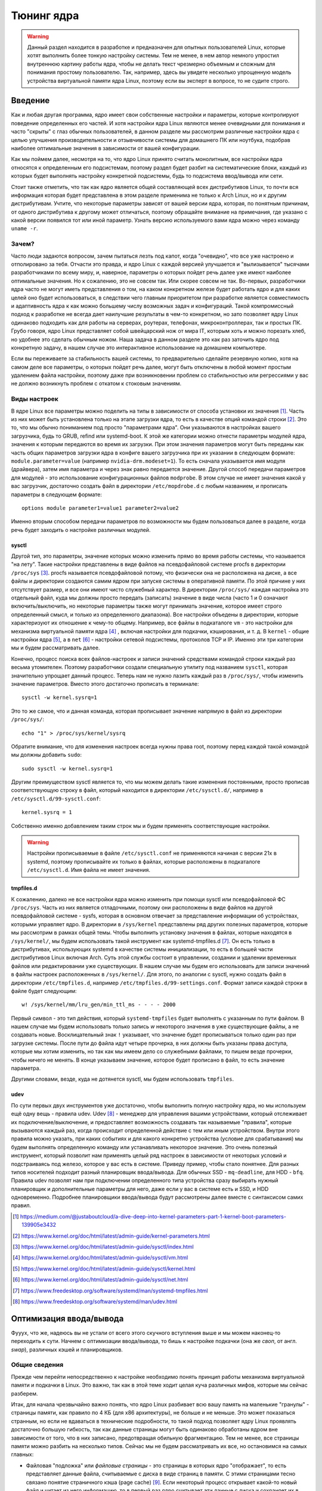 .. ARU (c) 2023 - 2024, Vasiliy Stelmachenok and contributors

   ARU is licensed under a
   Creative Commons Attribution-ShareAlike 4.0 International License.

   You should have received a copy of the license along with this
   work. If not, see <https://creativecommons.org/licenses/by-sa/4.0/>.

.. _kernel-tuning:

************
Тюнинг ядра
************

.. warning:: Данный раздел находится в разработке и предназначен для
   опытных пользователей Linux, которые хотят выполнить более тонкую
   настройку системы. Тем не менее, в нем автор немного упростил
   внутреннюю картину работы ядра, чтобы не делать текст чрезмерно
   объемным и сложным для понимания простому пользователю. Так,
   например, здесь вы увидете несколько упрощенную модель устройства
   виртуальной памяти ядра Linux, поэтому если вы эксперт в вопросе,
   то не судите строго.

=========
Введение
=========

Как и любая другая программа, ядро имеет свои собственные настройки и
параметры, которые контролируют поведение определенных его частей. И
хотя настройки ядра Linux являются менее очевидными для понимания и
часто "скрыты" с глаз обычных пользователей, в данном разделе мы
рассмотрим различные настройки ядра с целью улучшения
производительности и отзывчивости системы для домашнего ПК или
ноутбука, подобрав наиболее оптимальные значения в зависимости от
вашей конфигурации.

Как мы поймем далее, несмотря на то, что ядро Linux принято считать
монолитным, все настройки ядра относятся к определенным его
подсистемам, поэтому раздел будет разбит на систематические блоки,
каждый из которых будет выполнять настройку конкретной подсистемы,
будь то подсистема ввод/вывода или сети.

Стоит также отметить, что так как ядро является общей составляющей
всех дистрибутивов Linux, то почти вся информация которая будет
представлена в этом разделе применима не только к Arch Linux, но и к
другим дистрибутивам. Учтите, что некоторые параметры зависят от вашей
версии ядра, которая, по понятным причинам, от одного дистрибутива к
другому может отличаться, поэтому обращайте внимание на примечания, где
указано с какой версии появился тот или иной параметр. Узнать
версию используемого вами ядра можно через команду ``uname -r``.

-------
Зачем?
-------

Часто люди задаются вопросом, зачем пытаться лезть под капот, когда
"очевидно", что все уже настроено и отполировано за тебя. Отчасти это
правда, и ядро Linux с каждой версией улучшается и "вылизывается"
тысячами разработчиками по всему миру, и, наверное, параметры о
которых пойдет речь далее уже имеют наиболее оптимальные значения. Но
к сожалению, это не совсем так. Или скорее совсем не так. Во-первых,
разработчики ядра часто не могут иметь представления о том, на каком
конкретном железе будет работать ядро и для каких целей оно будет
использоваться, в следствии чего главным приоритетом при разработке
является совместимость и адаптивность ядра к как можно большему числу
возможных задач и конфигураций. Такой компромиссный подход к
разработке не всегда дает наилучшие результаты в чем-то конкретном, но
зато позволяет ядру Linux одинаково подходить как для работы на
серверах, роутерах, телефонах, микроконтроллерах, так и простых ПК.
Грубо говоря, ядро Linux представляет собой швейцарский нож от мира
IT, которым хоть и можно порезать хлеб, но удобнее это сделать обычным
ножом. Наша задача в данном разделе это как раз заточить ядро под
конкретную задачу, в нашем случае это интерактивное использование на
домашнем компьютере.

Если вы переживаете за стабильность вашей системы, то предварительно
сделайте резервную копию, хотя на самом деле все параметры, о которых
пойдет речь далее, могут быть отключены в любой момент простым
удалением файла настройки, поэтому даже при возникновении проблем со
стабильностью или регрессиями у вас не должно возникнуть проблем с
откатом к стоковым значениям.

--------------
Виды настроек
--------------

В ядре Linux все параметры можно поделить на типы в зависимости от
способа установки их значения [#]_. Часть из них может быть
установлена только на этапе загрузки ядра, то есть в качестве опций
командой строки [#]_. Это то, что мы обычно пониманием под просто
"параметрами ядра". Они указываются в настройках вашего загрузчика,
будь то GRUB, refind или systemd-boot. К этой же категории можно
отнести параметры модулей ядра, значения к которым передаются во время
их загрузки. При этом значения параметров могут быть переданы как
часть общих параметров загрузки ядра в конфиге вашего загрузчика при
их указании в следующем формате: ``module.parameter=value`` (например
``nvidia-drm.modeset=1``). То есть сначала указывается имя модуля
(драйвера), затем имя параметра и через знак равно передается
значение. Другой способ передачи параметров для модулей - это
использование конфигурационных файлов ``modprobe``. В этом случае не
имеет значения какой у вас загрузчик, достаточно создать файл в
директории ``/etc/mopdrobe.d`` с любым названием, и прописать
параметры в следующем формате::

  options module parameter1=value1 parameter2=value2

Именно вторым способом передачи параметров по возможности мы будем
пользоваться далее в разделе, когда речь будет заходить о настройке
различных модулей.

~~~~~~~~~
sysctl
~~~~~~~~~

Другой тип, это параметры, значение которых можно изменить прямо во
время работы системы, что называется "на лету". Такие настройки
представлены в виде файлов на псевдофайловой системе procfs в
директории ``/proc/sys`` [#]_. procfs называется псевдофайловой
потому, что физически она не расположена на диске, а все файлы и
директории создаются самим ядром при запуске системы в оперативной
памяти. По этой причине у них отсутствует размер, и все они имеют
чисто служебный характер. В директории ``/proc/sys/`` каждая настройка
это отдельный файл, куда мы должны просто передать (записать) значение
в виде числа (часто 1 и 0 означают включить/выключить, но некоторые
параметры также могут принимать значение, которое имеет строго определенный
смысл, и только из определенного диапазона). Все настройки объедены в
директории, которые характеризуют их отношение к чему-то общему.
Например, все файлы в подкаталоге ``vm`` - это настройки для механизма
виртуальной памяти ядра [#]_ , включая настройки для подкачки,
кэширования, и т. д. В ``kernel`` - общие настройки ядра [#]_, а в
``net`` [#]_ - настройки сетевой подсистемы, протоколов TCP и IP.
Именно эти три категории мы и будем рассматривать далее.

Конечно, процесс поиска всех файлов-настроек и записи значений
средствами командой строки каждый раз весьма утомителен. Поэтому
разработчики создали специальную утилиту под названием ``sysctl``,
которая значительно упрощает данный процесс. Теперь нам не нужно
лазить каждый раз в ``/proc/sys/``, чтобы изменить значение
параметров. Вместо этого достаточно прописать в терминале::

  sysctl -w kernel.sysrq=1

Это то же самое, что и данная команда, которая прописывает значение
напрямую в файл из директории ``/proc/sys/``::

  echo "1" > /proc/sys/kernel/sysrq

Обратите внимание, что для изменения настроек всегда нужны права root,
поэтому перед каждой такой командой мы должны добавить ``sudo``::

  sudo sysctl -w kernel.sysrq=1

Другим преимуществом sysctl является то, что мы можем делать такие
изменения постоянными, просто прописав соответствующую строку в файл,
который находится в директории ``/etc/sysctl.d/``, например в
``/etc/sysctl.d/99-sysctl.conf``::

  kernel.sysrq = 1

Собственно именно добавлением таким строк мы и будем применять
соответствующие настройки.

.. warning:: Настройки прописываемые в файле ``/etc/sysctl.conf`` не
   применяются начиная с версии 21x в systemd, поэтому
   прописывайте их только в файлах, которые расположены в подкаталоге
   ``/etc/sysctl.d``. Имя файла не имеет значения.

~~~~~~~~~~~
tmpfiles.d
~~~~~~~~~~~

К сожалению, далеко не все настройки ядра можно изменить при помощи
sysctl или псевдофайловой ФС ``/proc/sys``. Часть из них является
отладочными, поэтому они расположены в виде файлов на другой
псевдофайловой системе - sysfs, которая в основном отвечает за
представление информации об устройствах, которыми управляет ядро. В
директории в ``/sys/kernel`` представлены ряд других полезных
параметров, которые мы рассмотрим в рамках общей темы. Чтобы выполнить
установку значения в файлах, которые находятся в ``/sys/kernel/``, мы
будем использовать такой инструмент как systemd-tmpfiles.d [#]_. Он
есть только в дистрибутивах, использующих systemd в качестве системы
инициализации, то есть в большей части дистрибутивов Linux включая
Arch. Суть этой службы состоит в управлении, создании и удалении
временных файлов или редактировании уже существующих. В нашем случае
мы будем его использовать для записи значений в файлы настроек
расположенных в ``/sys/kernel/``. Для этого, по аналогии с sysctl,
нужно создать файл в директории ``/etc/tmpfiles.d``, например
``/etc/tmpfiles.d/99-settings.conf``. Формат записи каждой строки в
файле будет следующим::

  w! /sys/kernel/mm/lru_gen/min_ttl_ms - - - - 2000

Первый символ - это тип действия, который ``systemd-tmpfiles`` будет
выполнять с указанным по пути файлом. В нашем случае мы будем
использовать только запись *w* некоторого значения в уже существующие
файлы, а не создавать новые. Восклицательный знак ``!`` указывает, что
значение будет прописываться только один раз при загрузке системы.
После пути до файла идут четыре прочерка, в них должны быть указаны
права доступа, которые мы хотим изменить, но так как мы имеем
дело со служебными файлами, то пишем везде прочерки, чтобы ничего не
менять. В конце указываем значение, которое будет прописано в файл, то
есть значение параметра.

Другими словами, везде, куда не дотянется sysctl, мы будем
использовать ``tmpfiles``.

~~~~~~
udev
~~~~~~

По сути первых двух инструментов уже достаточно, чтобы выполнить
полную настройку ядра, но мы используем ещё одну вещь - правила udev.
Udev [#]_ - менеджер для управления вашими устройствами, который
отслеживает их подключение/выключение, и предоставляет возможность
создавать так называемые "правила", которые вызываются каждый раз,
когда происходит определенной действие с тем или иным устройством.
Внутри этого правила можно указать, при каких событиях и для какого
конкретно устройства (условие для срабатывания) мы будем выполнять
определенную команду или устанавливать некоторое значение. Это очень
полезный инструмент, который позволит нам применять целый ряд настроек
в зависимости от некоторых условий и подстраиваясь под железо, которое
у вас есть в системе. Приведу пример, чтобы стало понятнее. Для разных
типов носителей подходит разный планировщик ввода/вывода. Для обычных
SSD - ``mq-deadline``, для HDD - ``bfq``. Правила udev позволят нам
при подключении определенного типа устройства сразу выбирать нужный
планировщик и дополнительные параметры для него, даже если у вас в
системе есть и SSD, и HDD одновременно. Подробнее планировщики
ввода/вывода будут рассмотрены далее вместе с синтаксисом самих
правил.

.. [#] https://medium.com/@justaboutcloud/a-dive-deep-into-kernel-parameters-part-1-kernel-boot-parameters-139905e3432
.. [#] https://www.kernel.org/doc/html/latest/admin-guide/kernel-parameters.html
.. [#] https://www.kernel.org/doc/html/latest/admin-guide/sysctl/index.html
.. [#] https://www.kernel.org/doc/html/latest/admin-guide/sysctl/vm.html
.. [#] https://www.kernel.org/doc/html/latest/admin-guide/sysctl/kernel.html
.. [#] https://www.kernel.org/doc/html/latest/admin-guide/sysctl/net.html
.. [#] https://www.freedesktop.org/software/systemd/man/systemd-tmpfiles.html
.. [#] https://www.freedesktop.org/software/systemd/man/udev.html

.. _io_optimization:

=========================
Оптимизация ввода/вывода
=========================

Фууух, что же, надеюсь вы не устали от всего этого скучного вступления
выше и мы можем наконец-то переходить к сути. Начнем с оптимизации
ввода/вывода, то бишь к настройке подкачки (она же *своп*, от англ.
*swap*), различных кэшей и планировщиков.

.. _virtual_memory:

---------------
Общие сведения
---------------

Прежде чем перейти непосредственно к настройке необходимо понять
принцип работы механизма виртуальной памяти и подкачки в Linux. Это
важно, так как в этой теме ходит целая куча различных мифов, которые
мы сейчас разберем.

Итак, для начала чрезвычайно важно понять, что ядро Linux разбивает
всю вашу память на маленькие "гранулы" - страницы памяти, как правило
по 4 КБ (для x86 архитектуры), не больше и не меньше. Это может
показаться странным, но если не вдаваться в технические подробности,
то такой подход позволяет ядру Linux проявлять достаточно большую
гибкость, так как данные страницы могут быть одинаково обработаны
ядром вне зависимости от того, что в них записано, предотвращая
обильную фрагментацию. Тем не менее, все страницы памяти можно разбить
на несколько типов. Сейчас мы не будем рассматривать их все, но
остановимся на самых главных:

- Файловая "подложка" или *файловые страницы* - это страницы в которых
  ядро "отображает", то есть представляет данные файла, считываемые с
  диска в виде страниц в памяти. С этими страницами тесно связано
  понятие страничного кэша (page cache) [#]_. Если некоторый процесс
  открывает какой-то новый файл и читает из него информацию, то в
  первый раз ядро считывает эти данные с диска и сохраняет их в
  страничном кэше, а все последующие операции ввода и вывода к этим же
  данным будут осуществляться уже при использовании кэша, что
  значительно ускоряет все базовые операции чтения и записи,
  предотвращая повторные обращения к диску. При этом память для таких
  страниц выделяется по требованию, поэтому если процесс открыл файл,
  но ничего из него не читает, то никакой реальной памяти для таких
  страниц выделено не будет. Собственно, то, что вы видите в графе
  "Кэш" в любой программе аналоге системного монитора в Linux - и есть
  страничный кэш. Обратите внимание, что исполняемые файлы (программы)
  тоже загружаются в память как файловые страницы.

.. image:: https://biriukov.dev/docs/page-cache/images/page-cache.png
   :align: right

(Licensed under the CC BY-NC 4.0. © Vladislav Biriukov, All rights reserved)

- Очевидно, что далеко не все данные, которыми оперирует программа,
  могут быть представлены в виде реальных файлов на диске, поэтому
  были созданы *анонимные страницы*, которые, как следует из названия,
  не ассоциированы с файлами [#]_. Программы запрашивают их у ядра во время
  своей работы для динамических данных. Если вы разработчик, то вы
  наверняка сталкивались с такими понятиями как "Куча" (Heap) и "Стэк"
  (Stack). Так вот, ядро хранит данные из кучи и стэка именно в
  анонимных страницах памяти.

- Грязные страницы (dirty pages) - по сути это подвид файловых
  страниц, ключевое отличие которых состоит в том, что программы в них
  пишут какие-то изменения, а так как ядро кэширует все данные
  считываемые из файлов во избежание излишней нагрузки на диск, то
  изменения, которые программа делает с файлом, на самом деле
  происходят сначала в кэше, и только потом синхронизируются с
  реальным файлом на диске. Более подробно об этом виде страниц и
  процессе их синхронизации с диском мы поговорим в следующем разделе.

Вернемся к подкачке. Один из самых больших мифов, связанных с
подкачкой, состоит в том, что пользователи рассматривают её как некую
"дополнительную память", которую свободно можно использовать в случае
нехватки реальной, то есть физической памяти. Это конечно же не так,
хотя бы потому, что процессор имеет доступ к оперированию только
данными, которые находятся внутри ОЗУ. В случае нехватки памяти у ядра
есть по сути всего один вариант - это освобождать уже имеющуюся память
от тех страниц, которые не используются в данный момент, выгружая их в
область на диске которую мы и называем подкачкой. Да, память не
берется из воздуха, и подкачка - это просто "чердак", куда ядро
скидывает все неиспользуемые вещи, чтобы освободить место для новых
или более часто используемых страниц. При этом для процессов не
меняется ровным счетом ничего, ибо они как и раньше могут обратиться к
данным в памяти, которые были расположены на странице, которая была
вытеснена ядром в подкачку, но когда процесс это сделает, ядро найдет
эту страницу, считает её из подкачки и обратно загрузит в оперативную
память. Это ещё одно преимущество механизма виртуальной памяти,
повсеместно используемого ядром Linux.

Вопрос лишь в том, какие именно страницы нужно "вытеснить" из памяти.
На самом деле, это достаточно сложный вопрос. Прежде всего, конечно же
это будут именно анонимные страницы, так как файловые страницы и так
по сути ассоциированы с данными на диске, следовательно в случае чего
их точно так же можно повторно считать, и выгружать их в подкачку
просто не имеет никакого смысла, что и происходит на практике. Но что
если анонимных страниц много, а часть из них реально используется
программами в данный момент? Какие из них тогда должны первым делом
попасть в подкачку? На данный и многие другие вопросы отвечает
специальный алгоритм в ядре Linux, называемый :abbr:`LRU (Least
recently used)` (а поныне и MGLRU). Если очень упрощенно, то данный
алгоритм ведет учет использования каждой страницы, то есть количество
обращений к ней, и на основе данной статистики предполагает, какие из
них реже всего используются процессами, и следовательно какие из них
можно без проблем выгрузить в подкачку.

Рядовые пользователи часто не до конца понимают, какие именно данные
расположены у них в подкачке. Теперь мы можем дать чёткий ответ: в
подкачке хранятся только неиспользуемые анонимные страницы памяти.

.. [#] https://docs.kernel.org/admin-guide/mm/concepts.html#anonymous-memory
.. [#] https://biriukov.dev/docs/page-cache/2-essential-page-cache-theory/

.. _setup_swappiness:

-------------------
Настройка подкачки
-------------------

Мы разобрались с основополагающими понятиями, и наконец-то можем
переходить к настройке. Для настройки поведения подкачки используется
параметр sysctl ``vm.swappiness`` (значение по умолчанию 60) [4]_. Вокруг
него так же ходит целый ряд заблуждений, что приводит к неправильным
умозаключениям. Итак, во-первых, ``vm.swappiness`` напрямую никак не
влияет на то, когда у вас начнет использоваться подкачка, то есть его
значение - это вовсе не процент занятой памяти, при достижении которого
начинает использоваться подкачка. Ядро всегда начинает использовать
подкачку только в ситуациях нехватки памяти (это, как правило, когда
занято 85-90% ОЗУ). 

Во-вторых, параметр ``vm.swappiness`` влияет только на предпочтение
ядра к вытеснению определенного типа страниц в случае этой самой
нехватки. Он принимает значения от ``0`` до ``200`` (начиная с версии
ядра 5.8 и выше, до этого максимальным значением было 100). Для более
наглядного понимания, параметр ``vm.swappiness`` можно представить в
виде весов, где более низкие (ниже 100) значения приводят к склонности
ядра сначала вытеснять все страницы из файлового кэша, а более высокие
(больше 100) - освобождение анонимных страниц из памяти в подкачку [#]_.
Значение ``100`` - это своего рода баланс, при котором ядро будет в
одинаковой степени стараться вытеснять как файловые, так и анонимные
страницы.

Другим крайне распространенным заблуждением является то, что более
низкие значения ``vm.swappiness`` уменьшают использование подкачки -
следовательно уменьшается нагрузка на диск, и что это якобы
увеличивает отзывчивость системы. На деле это лишь на половину правда,
так как, да, ядро при низких значениях старается откладывать
использование подкачки, хотя это и не значит, что она вообще не будет
использоваться, но важно понять, что это происходит за счёт более
агрессивного вытеснения файловых страниц из страничного кэша - что
точно так же приводит к нагрузке на ввод/вывод. Почему? Потому что
каждый раз, когда ядро вытесняет страницу из страничного кэша, это
приводит к тому, что все ранее хранящиеся в ней данные снова придется
считывать с диска по новой.

Во-вторых, нагрузка на ввод/вывод, которую создаёт подкачка
оказывается слишком переоценена. Для современных SSD накопителей
переварить такую нагрузку без замедления работы системы не составит
труда. Тем не менее, если страница была вытеснена в подкачку, то любая
операция обращения к ней будет в разы медленнее, чем если бы она
находилась в ОЗУ, даже если ваш носитель это NVMe накопитель, то
операция записи страницы в файл/раздел подкачки и последующая операция
чтения из него будет в любом случае затратна. Но даже если у вас HDD,
то вам на помощь спешит Zswap - ещё один встроенный механизм ядра
Linux, позволяющий значительно снизить нагрузку на диск и ускорить
процесс вытеснения. Он представляет собой буфер в памяти, в который
попадают анонимные страницы, которые на самом деле должны были попасть
в подкачку на диске, и сжимаются внутри него, экономя тем
самым драгоценную память насколько это возможно. Если пул страниц
Zswap заполнится (по умолчанию он равен 20%), то ядро выполнит
выгрузку страниц из Zswap в подкачку [#]_.

На сегодняшний день механизм Zswap используется во многих
дистрибутивах Linux *по умолчанию*, в том числе в Arch, просто вы об
этом могли не знать, и потому могли думать, что ядро "насилует" ваш
диск при малейшем использовании подкачки. Никакой дополнительной
настройки для его работы как правило не требуется.

Учитывая всё вышеперечисленное, автор рекомендует устанавливать
значение ``vm.swappiness`` в ``100``. Это позволит ядру равномерно
вытеснять в подкачку оба типа страниц. В современных реалиях
выкручивание параметра в низкие значения не приводит к желаемому
эффекту. Конечно, всё индивидуально, и имеет смысл поиграться на своем
железе, чтобы понять что лучше подходит лично вам имея прописанный
багаж знаний по теме. Зафиксировать это значение можно через конфиг
sysctl:

.. code-block:: shell
   :caption: ``sudo nano /etc/sysctl.d/90-sysctl.conf``

   vm.swappiness = 100

.. warning:: Автор настоятельно не рекомендует устанавливать значение
   параметра в 0 или отключать подкачку вовсе. Подробнее о том, почему
   это вредно читайте в данной статье -
   https://habr.com/ru/company/flant/blog/348324/. Если вы хотите
   минимизировать использование подкачки чтобы минимизировать нагрузку
   на ввод/вывод, то используйте ZRAM, о котором пойдет речь далее.

.. [#] https://www.howtogeek.com/449691/what-is-swapiness-on-linux-and-how-to-change-it/
.. [#] https://docs.kernel.org/admin-guide/mm/zswap.html

.. _zram:

~~~~~~~
ZRAM
~~~~~~~

Но что делать, если у вас и правда очень медленный носитель или вы
хотите минимизировать нагрузку на ввод/вывод и износ диска? В этом
случае лучшим решением является использование ZRAM - вида подкачки,
при котором все неиспользуемые анонимные страницы не выгружаются на
диск, а сжимаются прямо внутри памяти при помощи алгоритмов сжатия без
потерь [#]_. Точно так же как вы сжимаете простые файлы через
архиватор, то же самое делает ядро со страницами памяти. Понятно, что
уже сжатые страницы использовать нельзя, поэтому если они снова
понадобятся процессу, то ядру придется их расжать перед
использованием. Конечно, стоит учитывать, что сжатие и расжатие
страниц происходит ресурсами процессора, и это имеет определенные
накладные расходы, но они довольно несущественны для современных
многоядерных процессоров, чтобы ими можно было пренебречь. Тем не
менее, всегда можно выбрать более "легковесный" алгоритм сжатия.

.. note:: Некоторые пользователи задаются вопросом: В чем разница
   между zswap и ZRAM? На самом деле хотя они и занимаются по сути
   одной и той же работой, разница здесь в том, что Zswap является
   сжатым *буфером* в памяти, то есть промежуточным звеном между памятью
   и подкачкой, которое призвано помочь минимизировать нагрузку на
   ввод/вывод, а не заменить обычную подкачку на диске целиком как это
   делает ZRAM. Вытеснная страница при включенном Zswap имеет
   следующий цикл жизни: RAM -> Zswap -> Подкачка. Если процесс
   обратиться к странице, которая была вытеснена в Zswap, но которая
   так и не попала в подкачку на диске, то тогда ядро просто распакует
   её внутри памяти готовой для использования. В случае если она всё
   таки была вытеснена на диск, ядро считает её с диска и загрузит в
   память, как это обычно и происходит без zswap.

Об установке ZRAM было уже коротко рассказано в разделе
:ref:`generic-system-acceleration`. Однако не во всех дистрибутивах
Linux есть служба ``zram-generator``, поэтому покажем универсальный способ
его настройки, основанный на обычных правилах udev.

Прежде чем мы перейдем к настройке ZRAM надо уточнить, что
одновременное использование ZRAM и zswap имеет неопределенный эффект.
С одной стороны, это вполне возможно, и в этом случае Zswap становится
промежуточным буфером уже для ZRAM, но это не имеет особого смысла,
так как они оба занимаются одним и тем же - сжатием данных внутри ОЗУ.
ZRAM также ведет свою статистику о том, какие страницы и в каком
количестве были сжаты, и которая может быть искажена, в силу того что
помимо него в системе может работать Zswap, поэтому настоятельно
рекомендуется его отключить перед использованием ZRAM. Для этого
достаточно указать параметр ядра ``zswap.enabled=0`` в конфиге вашего
загрузчика, либо деактивировать прямо во время работы системы::

  echo 0 > /sys/module/zswap/parameters/enabled

Если у вас затруднения с настройкой вашего загрузчика (а такое вполне
может быть на атомарных системах), то вы можете настроить его
перманентное отключение через создание файла в директории
``/etc/tmpfiles.d`` со следующим содержимым:

.. code-block:: shell
   :caption: ``sudo nano /etc/tmpfiles.d/90-disable-zswap.conf``

   w! /sys/module/zswap/parameters/enabled - - - - 0

.. note:: Важно отметить, что для использования ZRAM вам вовсе не
   обязательно отключать обычную подкачку, если она у вас до этого
   была настроена. В этом случае ядро по умолчанию будет использовать
   в качестве основной подкачки тот раздел или файл, примонтированный
   в служебную точку монтирования ``[swap]``, который имеет приоритет
   выше, чем другой. Поэтому если вы установите для ZRAM приоритет
   ``100``, как мы это сделаем ниже в файле ``/etc/fstab``, то обычная
   подкачка на диске станет использоваться ядром только как запасная в
   случае если ZRAM переполнится, либо при использовании функции
   гибернации, которая может работать только с подкачкой на диске.

Перейдем к настройке ZRAM. Обратите внимание, что среди "мейнстримных"
дистрибутивов Linux (как например Fedora) ZRAM начинают поставлять по
умолчанию вместо обычной подкачки на диске. Поэтому сначала проверьте,
не задействован ли уже ZRAM в вашей системе. Сделать это можно очень
просто через команду ``zramctl``, либо проверив по наличию файла
``/dev/zram0``, который представляет собой блочное устройство куда
будут попадать все вытесняемые ядром страницы (этакий виртуальный
раздел подкачки).

Если же нет, то продолжаем. Для начала нам нужно форсировать загрузку
модуля ZRAM, для этого нужно создать файл в директории
``/etc/modules-load.d/30-zram.conf`` и прописать в него всего одну
строчку:

.. code-block:: shell
   :caption: ``sudo nano /etc/modules-load.d/zram.conf``

   zram

Теперь используя правила udev, мы будем создавать наше блочное
устройство ``/dev/zram0`` и делать из него раздел подкачки. Для этого
создадим файл в директории ``/etc/udev/rules.d/30-zram.rules``:

.. code-block:: shell
   :caption: ``sudo nano /etc/udev/rules.d/30-zram.rules``

   ACTION=="add", KERNEL=="zram0", ATTR{comp_algorithm}="zstd", \
       ATTR{disksize}="8G", \
       RUN="/usr/bin/mkswap -U clear /dev/%k", TAG+="systemd"

Теперь подробно о том, что из себя представляет само udev правило. В
начале мы указываем при каком действии мы хотим, чтобы оно
срабатывало. В нашем случае это ``ACTION=="add"``, то есть появление
нового блочного устройства под названием ``KERNEL=="zram0"``. Это
блочное устройство создается ядром автоматически при загрузке модуля
ZRAM, форсированную загрузку которого мы уже прописали выше. Здесь
можно заметить, что все проверки в правилах udev осуществляются через
``==``.

А дальше мы говорим, что в этом случае нужно делать. Во-первых, мы
меняем значение атрибута (в udev правилах все они пишутся как
``ATTR{name}``, где *name* - имя атрибута) ``comp_algorithm`` нашего
блочного устройства, который указывает на используемый алгоритм
сжатия. Для ZRAM в ядре предложены три алгоритма сжатия: ``lzo``,
``lz4``, ``zstd``. В подавляющем большинстве случаев вы должны
использовать только ``zstd``, так как это наиболее оптимальный
алгоритм по соотношению скорости/эффективности сжатия. LZ4 может быть
быстрее при расжатии, но в остальном он не имеет больших преимуществ.
LZO следует использовать только на очень слабых процессорах, которые
просто не тянут сжатие большого объема страниц через Zstd.

Следующим атрибутом мы меняем ``disksize`` - это размер блочного
устройства. Теперь очень важно: размер блочного устройства - это тот
объем **несжатых страниц**, который может попасть внутрь ZRAM, и он
может быть равен объему ОЗУ или даже быть в два раза больше него. Как
это возможно? Представим, что у вас 4 Гб ОЗУ. Вы устанавливаете объем
ZRAM тоже в 4 Гб. Вы полностью забиваете всю свою память, открывая 300
вкладок в Chromium, и любой системный монитор или аналог ``htop``
покажет вам, что подкачка тоже полностью забита, но проблема в том,
что это тот размер страниц, которые попали в ZRAM до сжатия. То есть на
деле у вас в ОЗУ вытесненные страницы занимают в разы меньший объем
*из-за сжатия*. Увидеть это можно через команду ``zramctl``, вывод
которой может быть следующим::

    NAME       ALGORITHM DISKSIZE DATA COMPR  TOTAL STREAMS MOUNTPOINT
    /dev/zram0 zstd           15G   1G  232M 243.3M      16 [SWAP]

Здесь колонка ``DATA`` показывает какой объем страниц попал в
``/dev/zram0``. Если вы опять откроете ``htop`` или другой аналог
системного монитора, то вы увидите точно такой же объем того сколько у
вас "занято" подкачки, но вот колонка ``COMPR`` показывает уже
реальный размер вытесненных внутрь ZRAM страниц *после сжатия*,
который очевидно будет меньше в 2-3 раза. Именно поэтому я рекомендую
вам установить объем блочного устройства ZRAM, который в два раза
больше, чем объем всей вашей памяти (Значение ``8Gb`` - **это лишь
пример**, замените его на то, сколько у объем вашей памяти и умножьте
это на два**). Конечно, здесь нужно оговориться, что не все страницы
бывают так уж хорошо сжимаемыми, но в большинстве случаев они будут
помещаться без каких-либо проблем.

Надеюсь это добавило понимание того, почему не всегда нужно верить
цифрам, которые вам говорит, например, команда ``free``. Завершает наше
udev правило действие, которое мы хотим сделать с нашим блочным
устройством - запустить команду ``mkswap``, чтобы сделать из нашего
``/dev/zram0`` раздел подкачки.

Всё, что нам осталось теперь - это добавить запись в ``/etc/fstab``,
что ``/dev/zram0`` это вообще-то наша подкачка и установить ей
приоритет ``100``.

.. code-block:: shell
   :caption: ``sudo nano /etc/fstab``

    /dev/zram0 none swap defaults,pri=100 0 0

На этом все, теперь можно перезагружаться и проверять работу через
``zramctl``. Если такой способ для вас показался слишком сложным, то
обратитесь к использованию ``zram-generator`` как уже было показано
ранее.

Значение же ``vm.swappiness`` при использовании ZRAM рекомендуется
установить в ``150``, так как более низкие значения приведут к
излишнему вытеснению из файлового кэша, а анонимные страницы, которые
потенциально могут быть легко сжаты, будут вытесняться в последний
момент, что нежелательно. А вот при значении ``150``, файловый кэш
будет дольше оставаться нетронутым, благодаря чему обращения к ранее
открытым файлам останутся быстрыми, но при этом анонимные страницы
просто сожмутся внутри памяти. Такой подход минимизирует нагрузку на
ввод/вывод.

.. [#] https://docs.kernel.org/admin-guide/blockdev/zram.html

~~~~~~~~~~~~~~~~~~~~~~~~~~~~~~~~
Отключение упреждающего чтения
~~~~~~~~~~~~~~~~~~~~~~~~~~~~~~~~

Из-за того, что процесс чтения вытесненной в подкачку страницы с диска
и её записи обратно в оперативную память является довольно
дорогостоящей операцией, ядро использует некоторые трюки, для того
чтобы делать их как можно реже. Один из таких трюков это "упреждающее
чтение" (*readahead*), когда при обращении процесса к вытесненной
странице, ядро считывает не только запрошенную страницу, но и ещё
некоторое количество страниц последовательно следующих за ней внутри
подкачки.

Смысл здесь в том, что страница на практике это очень маленький
фрагмент данных, которыми оперирует процесс, поэтому с большой долей
вероятности обратившись к одной 4 Кб странице, процесс сделает ещё два
и более запросов к тем страницам, которые тоже могли быть вытеснены в
подкачку и быть записанными в него после той, которую процесс
запрашивает в данный момент, и чтобы их потом тоже не искать и не
читать ядро делает это сразу вместе с той вытесненной страницей,
которую запросил процесс сейчас, так скажем, двух зайцев одним
выстрелом.

Количество таких последовательно считываемых страниц за раз
контролируется значением параметра ``vm.page-cluster``. Это значение
является степенью двойки, возведя в которую и можно получить
количество страниц. Например, если установлено значение ``1``, то
количество страниц, которые ядро считает заранее, будет равно 2^1, то
есть просто два. Если значение параметра равно ``2``, то количество
страниц уже будет равно в 2^2, то есть ``4`` и так далее. При значении
``0`` количество страниц будет 2^0, то есть 1 - это значение отключает
упреждающее чтение страниц из подкачки.

На первый взгляд всё звучит здорово, и надо бы выкрутить значение
побольше, чтобы ядро читало больше страниц за раз, но есть одна
маленькая проблема, из-за которой я настоятельно рекомендую отключать
этот параметр. Дело в том, что ядро считывает из подкачки страницы,
которые были записаны по порядку за той страницей, которая в данный
момент запрошена для загрузки обратно в память. Мы подразумевали, что
это будут страницы того же процесса, который запросил данную страницу,
но на деле это может вообще не так. Ядро записывает страницы из памяти
в подкачку в том порядке, в котором они были вытеснены, и они вообще
не обязательно могут относится к одному и тому же процессу, а даже
если к одному, то могут быть совсем не теми, которые процесс запросит
в будущем. Короче говоря, с упреждающим чтением мы играем в своего
рода рулетку, повезет или нет. Но в подавляющем большинстве случаев
ядро просто вернет в память обратно ещё 8 страниц (согласно значению
по умолчанию), которые могут никогда не пригодиться в будущем, а если
они не пригодятся, то их придется опять вытеснять в подкачку.

Таким образом, упреждающее чтение не только не решает заявленную
проблему, но и наоборот её усугубляет. Для ZRAM это, конечно, может и
не так критично, так как это вызовет лишь дополнительные циклы
сжатия/расжатия страниц, но это в любом случае холостая работа. По
этой причине разработчики ChromeOS и Android отключают данный параметр
в своих системах по умолчанию [#]_ [#]_, что советую сделать и вам. Для этого
как обычно достаточно просто прописать значение в конфиге sysctl:

.. code-block:: shell
   :caption: ``sudo nano /etc/sysctl.d/99-sysctl.conf``

    vm.page-cluster = 0

.. [#] https://issues.chromium.org/issues/41028506
.. [#] https://chromium.googlesource.com/chromiumos/overlays/chromiumos-overlay/+/HEAD/chromeos-base/chromeos-base/files/00-sysctl.conf#116

.. _mglru:

---------------
Алгоритм MGLRU
---------------

Мы уже говорили, что LRU - это алгоритм используемый ядром Linux для
ведения учёта количества обращений ко всем страницам внутри памяти,
позволяющий составлять выборку тех страниц, которые реже всего
используются процессами и соответственно могут быть спокойно вытеснены
в подкачку. Но начиная с версии 6.1 в ядре появилась альтернативная
реализация этого алгоритма, называемая *MGLRU* (Multi-Generational
LRU) [#]_. Принципиальное отличие MGLRU от простого LRU алгоритма
состоит в том, что выборка страниц, которые должны быть вытеснены,
формируется не на основе только лишь одного признака (количества
обращений к странице), а на основе целых двух признаков - количества
обращений и времени последнего обращения. По этой причине новый
алгоритм объединяет все страницы в так называемые "поколения" на
основе времени обращения к ним, собственно именно поэтому его название
и можно дословно перевести как "Многопоколенный LRU". Такой подход
позволяет добиться большей точности в выборе из имеющихся страниц тех,
которые по настоящему используются реже других, что в свою очередь
позволяет уменьшать количество операций возврата страниц из подкачки,
ибо чем точнее работает алгоритм выборки, тем больше вероятность, что
вытесненная страница действительно никогда больше не понадобится и её
не надо будет считывать с диска и загружать обратно в память.

Для того чтобы проверить собрана ли ваша версия ядра с поддержкой
MGLRU достаточно прописать одну команду::

  zgrep "CONFIG_LRU_GEN_ENABLED" /proc/config.gz

Если вывод команды не пустой, значит ваша текущая версия ядра собрана
с поддержкой данного алгоритма, но это вовсе не значит, что он
используется по умолчанию. Алгоритм MGLRU можно бесприпятственно
включить или выключить прямо во время работы системы. Проверить статус
работы алгоритма можно через файл ``/sys/kernel/mm/lru_gen/enabled``::

  cat /sys/kernel/mm/lru_gen/enabled

Если вывод команды равен ``0x0000``, значит MGLRU выключен, и его
нужно самостоятельно включить следующей командой::

  echo "y" | sudo tee /sys/kernel/mm/lru_gen/enabled

Обратите внимание, что в большинстве дистрибутивов Linux версии ядра с
поддержкой MGLRU поставляются по умолчанию, поэтому никаких
дополнительных действий для его включения делать как правило не нужно.

.. [#] https://docs.kernel.org/admin-guide/mm/multigen_lru.html

.. _page_trashing_prevention:

~~~~~~~~~~~~~~~~~~~~~~~~
Защита от Page Trashing
~~~~~~~~~~~~~~~~~~~~~~~~

Одним из преимуществ алгоритма MGLRU над своим предшественником
является предоставление дополнительной защиты от ситуаций Page
Trashing.

Page Trashing - это ситуация острой нехватки памяти, при которой
памяти становится настолько мало, что ядро начинает вытеснять в
подкачку даже те страницы, которые активно используются процессами во
время своей работы, так как все остальные малоиспользуемые страницы
уже были вытеснены. Это приводит к тому, что количество операций
возврата страниц из подкачки многократно увеличивается, так как к
данным часто используемым страницам все время обращаются процессы,
из-за чего ядру приходится читать их из подкачки с диска или
распаковывать их из памяти, если речь идёт про ZRAM, и заново
загружать память, после чего снова их вытеснять, так как других
кандидатов для этого больше не осталось. Такой цикл становится очень
заметным для пользователя, так как он порождает кратковременные
зависания системы, ибо процессу каждый раз приходится ожидать, пока
ядро достанет страницы из подкачки и загрузит их обратно в память.

Конечно, если потребление памяти в этом случае продолжит расти, то мы
столкнемся с ситуацией Out Of Memory (OOM), после чего либо
специальный демон по наводке ядра убьёт самый прожорливый процесс,
чтобы освободить память, либо система полностью зависнет. Если
потребление останется тем же, то мы продолжим испытывать постоянные
микрозависания, что не очень приятно.

Здесь на сцену выходит алгоритм MGLRU, который хоть и не позволяет на
100% защититься от таких ситуаций, но позволяет убрать те самые
кратковременные зависания, сделав систему более стрессоустойчивой и
отзывчивой в условиях нехватки ОЗУ. Суть защиты состоит в том, что
MGLRU предотвращает вытеснение "рабочего набора" страниц процесса (то
есть таких страниц, которые действительно активно используются) в
течении ``N`` миллисекунд, оставляя их не тронутыми в памяти на
протяжении по крайне мере этого гарантированного времени. В этом
случае процессам не придется каждый раз ожидать долгого восстановления
страниц из подкачки и они сохранят свою скорость работы, но с другой
стороны это увеличивает шанс возникновения ситуаций OOM, так как чем
больше разрастается такой "рабочий набор" страниц, тем больше
потребление памяти. По этой причине данный механизм защиты выключен по
умолчанию, так как возникновение OOM ситуаций часто нежелательно на
серверах и системах с большой нагрузкой, не предназначенных для
интерактивного использования, где такие небольшие зависания были бы
заметны глазу.

Для того чтобы включить данный механизм при использовании MGLRU нам
нужно изменить значение параметра ``min_ttl_ms`` (по умолчанию 0),
который как раз таки и устанавливает то время в миллисекундах, в
течении которого рабочий набор страниц не будет вытесняться. Автор
рекомендует брать значение от ``1000`` (это одна секунда), но не
большее ``5000``, ибо это приведет к более частому возникновению OOM.
Оптимальное значение для большинства - ``2000`` (2 секунды). В этом
случае система достаточно сохранит свою интерактивность под нагрузкой.
Указать значение можно как всегда через псевдофайловую систему sysfs,
для автоматизации процесса воспользуемся файлом конфигурации
``systemd-tmpfiles``:

.. code-block:: shell
   :caption: ``sudo nano /etc/tmpfiles.d/90-page-trashing.conf``

   w! /sys/kernel/mm/lru_gen/min_ttl_ms - - - - 2000


.. _dirty_pages:

---------------------------
Настройка грязных страниц
---------------------------

В теоретическом разделе про работу памяти в Linux мы уже говорили, что
ядро отображает всю информацию об обычных файлах в виде кусочков -
файловых страниц, при этом реальную память данная страница получает
только непосредственно когда какая-то программа, то есть процесс
начинает что-то читать или писать в файл, и если точнее, в определенное
место внутри файла ассоциированное с данной страницей. Со чтением все
понятно, мы просто сохраняем считанный набор байт с диска в память и
многократно переиспользуем результат. Но что происходит в случае с
записью?

Когда какой-то процесс начинает писать изменения в файл, то эти
изменения сначала попадают в файловые страницы, но так как
подразумевается, что проделанные изменения происходят с реальными
файлами на диске, то перед ядром возникает задача синхронизации
изменений между страничным кэшом и диском. С этой целью все измененные
файловые страницы помечаются как "грязные" (*dirty pages*). Ядро ведет
учёт таких страниц и в фоновом режиме, при определенных условиях, о
которых пойдет речь далее, начинает "сбрасывать" такие страницы на
диск, то есть записывать изменения над файлами уже по настоящему.

Смысл от такого буферизированного подхода состоит в том, чтобы
минимизировать количество реальных операций записи, ибо приложения как
правило большую часть времени не добавляют новые данные внутрь
файла, а изменяют уже существующие и могут делать это много раз подряд
в течение времени своей работы. Если приложение X изменяет 10 раз один
и тот же файл в одном месте с малыми интервалами между такими
операциями записи, то нет никакого смысла делать запись сразу же, ведь
чем дольше ядро удерживает изменения внутри страничного кэша, тем
больше уменьшает количество конечных, настоящих записей на диск, и
вместо 10 операцией записи на диск мы можем получить одну запись уже
итогового варианта изменений. Однако такой подход порождает и
определенные риски, так как избыточное кэширование изменений внутри
ОЗУ может привести к потери данных в случае отключения питания или
непредвиденного зависания системы.

Стоит также отметить, что у приложений остается возможность выполнять
прямую запись в файл минуя страничный кэш. Первый способ это
использование *Direct I/O* (буквально: прямой ввод/вывод). Для его
применения приложению нужно установить специальный флаг при открытии
файла - ``O_DIRECT``, после чего все операции над этим файлом будут
производиться в обход страничного кэша. Второй способ заключается в
том, чтобы использовать страничный кэш большую часть времени работы
программы, но форсировать его "промывку" (термин "промывка" (flush)
является антонимом к слову "грязный") в определенные моменты времени,
например при окончании работы с файлом или его сохранении в текстовом
редакторе. В этом случае приложение выполняет системные вызовы
``sync()`` или ``fsync()``, которые сигнализируют ядру о том, что
нужно в принудительном порядке записать все проделанные им изменения
из страничного кэша на диск.

Но вернемся к тому, как именно ядро сбрасывает грязные страницы на
диск. За это отвечают так называемые специальные ядерные потоки
``pdflush``, которые производят "промывку" грязных страниц в фоновом
режиме при соблюдении некоторых условий. Во-первых, данные потоки
начинают работать только тогда, когда набирается необходимый общий
объем грязных страниц, который устанавливается параметрами
``vm.dirty_background_ratio`` или ``vm.dirty_background_bytes``. До
тех пор пока указанная нижняя граница не будет достигнута, изменения
внутри грязных страниц так и будут оставаться в ОЗУ, за тем
исключением, если, как и было указано выше, процесс явно не попросит
записать на диск изменения через вызовы ``sync()`` или ``fsync()``.
При этом важно отметить, что если страница была изменена процессом, то
при штатной работе потоков ``pdflush`` без принудительной промывки со
стороны самого приложения, страница становится готовой к записи не
сразу же, а только по истечению времени указанного в качестве значения
параметра ``vm.dirty_expire_centisecs``, которое представлено в виде
сантисекунд (одна сотая от секунды) и по умолчанию равно ``3000`` [4]_
(30 секунд).

После запуска потоков ``pdflush`` их работа происходит не непрерывно
как можно было бы подумать, а с интервалами между которыми они
просыпаются и выполняют часть работы. Время этих промежутков
определяется значением параметра ``vm.dirty_writeback_centisecs``, так
же принимающего значение в виде сантисекунд и равного по умолчанию
``500`` [4]_, то есть 5 секунд, что весьма много, но это гарантирует,
что потоки ``pdflush`` не будут создавать чрезмерной нагрузки.
Наконец, существует также верхняя граница, которая определяет
максимально возможный объем грязных страниц. Она определяется
значением параметра ``vm.dirty_ratio``, либо ``vm.dirty_bytes``. Если
к тому времени, когда потоки ``pdflush`` начали свою работу, объем
грязных страниц продолжал увеличиватся с такой скоростью, что ядро
просто не успевало записать все поступающие изменения на диск, то
возникает так называемый "троттлинг" ввода/вывода.

В старых версиях ядра "троттлинг" ввода/вывода проявлялся только
непосредственно по достижению верхней границы количества грязных
страниц, и приводил к полной блокировке всех операций ввода/вывода до
тех пор пока потоки ``pdflush`` полностью не запишут уже накопленные
ранее изменения на диск. Это приводило к очень печальным последствиям,
в том числе известный баг в ядре `12309
<https://bugzilla.kernel.org/show_bug.cgi?id=12309>`_ был связан с
именно с тем, что интенсивная запись каким-либо процессом на носитель
с очень низкой скоростью (вроде простой USB флешки) приводила к ярко
выраженным зависаниям всей системы, так как операции I/O
блокировались, а фоновые потоки ``pdflush`` не могли быстро записать
изменения в силу аппаратных ограничений самого носителя.

В новых версиях ядра были предприняты большие усилия к исправлению
данной проблемы [#]_, и в конце концов было принято решение, которое можно
охарактеризовать как "размывание" процесса троттлинга во времени. То
есть, когда текущий объем грязных страниц начинает быть равным
примерно 1/2 между значениями ``vm.dirty_background_bytes`` (или
``vm.dirty_background_ratio``) и ``vm.dirty_bytes`` (или
``vm.dirty_ratio``), то есть между нижней и верхней границей
соответственно, то тогда ядро начинает постепенно создать
кратковременные паузы (блокировки) в работе ввода/вывода для процесса,
в результате работы которого появляется большое количество грязных
страниц, так чтобы потоки ``pdflush`` успевали обработать уже
накопленные грязные страницы. Такие палки в колеса активно пишущему
процессу закономерно приводят к падению пропускной способности записи,
но позволяют избавиться от эффекта "голодания", когда один процесс
полностью оккупирует всю квоту на грязные страницы, не позволяя ничего
писать другим процессам, а также от полных блокировок ввода/вывода,
так как в случае достижения верхней границы ядро просто тормозит
работу ввода/вывода для процесса таким образом, чтобы потоки
``pdflush`` гарантированно могли записать все полученные грязные
страницы до снятия блокировки, как правило тем самым уравнивая
скорость записи грязных страниц приложением со скоростью записи
потоков ``pdflush`` [#]_, [#]_.

Учитывая количество параметров, контролирующих поведение грязных
страниц и факторов, оказывающих влияние на их работу, возникает вполне
закономерный вопрос о том, как это настроить оптимальным образом для
своей конфигурации и задач? Для начала, как вы уже могли заметить,
существует некоторая двойственность в вопросе указания нижней и
верхней границы работы потоков ``pdflush``, так для их настройки
существует две пары настроек ``vm.dirty_background_bytes`` и
``vm.dirty_bytes`` или ``vm.dirty_background_ratio`` и
``vm.dirty_background_ratio``. Несмотря на то, что обе пары
контроллируют по сути одно и то же, они конфликтуют друг с другом, то
есть указать можно только один из пары, так как указание одного
отменяет значение другого. Кроме того существует некоторая разница в
их семантике. Все параметры с окончанием ``ratio`` указывают процент
от *свободной в данный момент памяти*, который могут занимать грязные
страницы вообще (в случае с ``vm.dirty_ratio``) или же пороговое
значение для начала работы потоков ``pdflush``
(``vm.dirty_background_ratio``). Частое заблуждение относительно этой
пары параметров состоит в том, что процент берется от общего
количества памяти в целом, а не от свободной, что приводит к
неправильным умозаключения о выборе значения в зависимости от объема
памяти.

В целом, по мнению автора, использование параметров ``vm.dirty_ratio``
и ``vm.dirty_background_ratio`` нежелательно, так как их поведение не
является строго фиксированным и объем грязных страниц таким образом
находится в обратной пропорциональной зависимости по отношению к
текущему уровню потребления памяти, который склонен к тенденции
увеличения в процессе работы системы больше, чем к уменьшению. Скажем,
мы можем взять 2% от 32 Гб в качестве значения к параметру
``vm.dirty_ratio``. Если в моменте вся память свободна (что, конечно,
в действительности невозможно), мы получаем максимальный объем грязных
страниц равный примерно 678 Мб, что на первый взгляд много, но
среднестатический пользователь гораздо чаще открывает новые вкладки в
браузере или открывает новые приложения, чем их закрывает, поэтому
легко представить ситуацию, когда даже с 32 Гб ОЗУ вы достигаете
уровня потребления 28 Гб ОЗУ, к примеру, компилируя что-то внутри
tmpfs, и в этом случае объем грязных уже будет составлять всего 85 Мб
и дальше ещё больше уменьшаться. То есть, по существу использование
параметров с окончанием ``ratio`` приводит к тому, что большую часть
времени работы системы объем грязных страниц представляет собой
убывающую геометрическую прогрессию. В то же время другая пара
параметров, ``vm.dirty_bytes`` и ``vm.dirty_background_bytes``, не
имеет такой зависимости [#]_ и позволяет однозначно определить порог
грязных страниц для начала работы потоков ``pdflush`` и установить
максимально возможный объем грязных страниц вне зависимости от
текущего уровня потребления памяти.

Сами же значения к ``vm.dirty_bytes`` и ``vm.dirty_background_bytes``
следует выбирать в зависимости от ваших целей и задач, но для
домашнего использования в качестве ``vm.dirty_bytes`` разумно брать
тот объем данных, который ваш основной носитель может обработать за
единицу времени, то есть его пропускную способность, так как тогда
даже в худшем случае указанный объем грязных страниц может быть
записан достаточно быстро. Значение же ``vm.dirty_background_bytes``
как правило лучше делать равным 1/2 или даже 1/4 от значения
``vm.dirty_bytes``, так как чем больше "расстояние" между порогом к
запуску потоков ``pdflush`` и максимальным объемом грязных страниц,
тем меньше вероятность столкнутся с эффектом троттлинга и падением
пропускной способности записи. Так же слишком завышенное значение
``vm.dirty_background_bytes`` черевато "застоем" данных внутри ОЗУ,
что сулит риски их потери при отключении питания или зависаниях
системы. Нужно понимать, что сверхвысокие значения просто не имеют
смысла при простом домашнем использовании, так как рядовой
пользователь не имеет приложений, которые могли бы иметь большую
интенсивность записи данных на диск, как например СУБД. Как правило
самыми интенсивными приложениями с точки зрения записи остаются
торрент клиенты, Steam, и другие программы для загрузки контента,
однако объем данных, который они записывают на диск ограничен
пропускной способностью вашего сетевого канала, который у большинства
людей хоть и чисто номинально составляет 100 Мб/c, однако в ряде
случаев оказывается куда ниже, так что сверх большие объемы грязных
страниц указывать просто нет смысла. В качестве начальных значений, на
которые можно было бы оперется, автор рекомендует взять 32 или 64 Мб в
качестве ``dirty_background_bytes`` и 256 Мб в качестве
``dirty_bytes``:

.. code-block:: shell
   :caption: ``sudo nano /etc/sysctl.d/30-dirty-pages.conf``

   vm.dirty_background_bytes=67108864
   vm.dirty_bytes=268435456

Вы в праве кратно уменьшить значение параметра ``vm.dirty_bytes``,
если у вас медленный HDD, или же наоборот увеличить вплоть до 1-2 Гб,
если имеете сверхбыстрый носитель и высокую скорость передачи данных
по сети.

Что касается значений параметров ``vm.dirty_expire_centisecs`` и
``vm.dirty_writeback_centisecs``, которые управляют частотой работы
``pdflush`` потоков, то вы могли заметить, что значения по умолчанию
сильно завышены. Ожидать 30 секунд, как предписывает значение по
умолчанию параметра ``vm.dirty_expire_centisecs``, перед тем чтобы
позволить записывать ``pdflush`` новую грязную страницу кажется
чрезмерным, поэтому разумно уменьшить значение данного параметра в
двое, то есть сократить период ожидания до 15 секунд, либо же ещё
меньше, но устанавливать сверх низкие значения вроде 1-3 секунд также
не рекомендуется, так как это может свести на нет все преимущества
кэширования при записи. Оптимальным, по мнению автора, является
значение в 15 секунд, то есть значение ``1500`` при переводе в
сантисекунды:

.. code-block:: shell
   :caption: ``sudo nano /etc/sysctl.d/30-dirty-pages-expire.conf``

   vm.dirty_expire_centisecs=1500

Интервал времени между периодами работы потоков ``pdflush``
определяемый параметром ``vm.dirty_writeback_centisecs`` так же можно
уменьшить, так как современные SSD носители достаточно хорошо
справляются с интенсивной нагрузкой, поэтому можно увеличить частоту
работы ``pdflush`` потоков и таким образом ещё больше уменьшить шансы
на столкновение с эффектом троттлинга при записи:

.. code-block:: shell
   :caption: ``sudo nano /etc/sysctl.d/30-dirty-pages-writeback.conf``

   vm.dirty_writeback_centisecs=100

.. [#] https://unix.stackexchange.com/questions/480399/why-were-usb-stick-stall-problems-reported-in-2013-why-wasnt-this-problem-so/480400#480400
.. [#] https://github.com/torvalds/linux/blob/fb527fc1f36e252cd1f62a26be4906949e7708ff/mm/page-writeback.c#L410-L411
.. [#] https://stackoverflow.com/a/73808616
.. [#] https://lwn.net/Articles/456904/

.. _vfs_cache_pressure:

-------------------
Настройка кэша VFS
-------------------

В страничный кэш попадают не только файловые страницы, в которых
хранятся непосредственно данные считываемые с диска, но и метаданные к
файлам и директориям. Доступ к ним осуществляется через так называемые
индексные дескрипторы (*inode*) - специальные структуры, которые
используются вашей файловой системой для хранения атрибутов, прав
доступа и прочей служебной информации, а также они содержат номера
секторов диска, которые указывают, где хранятся данные самого файла на
носителе.

Перед открытием любого файла или дириктории сначала нужно выполнить
его поиск на файловой системе, и это не самая быстрая операция как
может показаться, даже несмотря на различные оптимизации,
предоставляемые современными файловыми системами такими как
использование B-деревьев для быстрого прохода по ним. В результате
этой операции ядро как раз таки находит нужный индексный дескриптор,
имея который можно обратиться к данным файла. Поэтому ядро кэширует
все используемые во время работы системы дескрипторы и информацию о
директориях внутри VFS [#]_ кэша, для того чтобы сделать все
последующие обращения к файлами быстрыми, потому что ядро уже будет
знать про них всё, что нужно.

Но все эти метаданные так или иначе занимают место внутри памяти,
поэтому когда ядро начинает "промывку" (flush) страничного кэша, то
оно вытесняет из него как данные самих файлов, так и метаданные для
них. В ядре также есть специальный параметр sysctl
``vm.vfs_cache_pressure``, который как раз таки регулирует, что будет
вытесняться в первую очередь - сами данные или метаданные из кэша VFS.
Здесь всё по аналогии с параметром ``vm.swappiness``. При значении
равном ``100`` (значение по умолчанию) ядро будет пытаться равномерно
выгружать из памяти как кусочки содержимого самих файлов, так и
индексные дескрипторы из кэша VFS. При значениях меньше ``100`` ядро
будет больше отдавать предпочтение хранению метаданных в памяти, при
значениях больше ``100`` - наоборот, больше избавляться от них в
пользу обычных данных считываемых с диска.

Для наилучшего быстродействия системы рекомендуется устанавливать
значение равным ``50`` [#]_, при котором вытеснение страниц,
относящихся к VFS кэшу, происходит реже, чем для обычных файловых
страниц, так как метаданные имеют большую ценность по сравнению с
данными самих файлов, которые можно достаточно быстро повторно считать
в страничный кэш на большинстве SSD накопителей при наличии индексного
дескриптора файла, который как раз таки хранится внутри VFS кэша. Для
сохранения значения как и всегда пропишем его в конфигурационный файл
sysctl:

.. code-block:: shell
   :caption: ``sudo nano /etc/sysctl.d/90-vfs-cache.conf``

   vm.vfs_cache_pressure = 50

Конечно, лучший способ увеличения быстродействия ввод/вывода это
кэшировать как можно больше данных в памяти, так как это самое быстрое
устройство хранения в вашем компьютере (без учета кэша процессора),
поэтому лучше всего как можно больше минимизировать вытеснение страниц
из страничного кэша, но мы это уже сделали в разделе про настройку
подкачки, установив большое значение параметра ``vm.swappiness`` и
используя ZRAM для сжатия анонимных страниц прямо внутри памяти.

.. [#] VFS (Virtual File System) - виртуальная файловая система, на
   деле является программным интерфейсом, который абстрагирует всё
   взаимодействие между конкретной файловой системой (Btrfs/ext4/xfs и
   т.д.) и программами, позволяя тем осуществлять запись и чтение
   ничего не зная о том, какая именно файловая система используется в
   данный момент.

.. [#] https://github.com/xanmod/linux/commit/530ab0753af93a405ce429088fe1c04602e5c646

.. _io_schedulers:

--------------------------------------
Настройка планировщиков ввода/вывода
--------------------------------------

Планировщики ввода/вывода - это специальные модули ядра, которые
регулируют порядок выполнения операций ввода/вывода во времени на
уровне обращения к блочным устройстам (HDD дискам или
SSD/NVMe/microSD/SD накопителям). Если вам казалось, что все запросы
на чтение или запись происходят сразу же, то это не так.

Все запросы к носителю сначала попадают в очередь, которой и управляет
планировщик ввода/вывода. В зависимости от используемого алгоритма он
"ранжирует" все поступающие запросы таким образом, чтобы запросы
которые осуществляются к соседним блокам на диске шли как бы друг за
другом, а не в том порядке в котором они поступили в очередь. К
примеру, если к планировщику поступили запросы на чтение ``9``, ``3``
и ``5`` блоков (условная запись), то он попытается разместить их в
очереди как ``3``, ``5`` и ``9``. Зачем это делается? В силу
исторических причин, все планировщики изначально разрабатывались с
целью нивелировать недостатки механических дисков (и HDD в том числе),
которые в силу своей специфики работы были чувствительны к порядку
осуществления любых операций чтения или записи, так как чтобы
выполнить любую операцию головке жесткого диска нужно было сначала
найти нужный блок, а когда головка сначала выполняет чтение блока
``9``, а потом чтение "назад" блока ``3``, чтобы потом опять
переместить головку вперед на блок ``5``, то очевидно что это
несколько уменьшает пропускную способность диска.

Поэтому все планировщики и работают по принципу "лифта" (*elevator*):
когда планировщик добавляет все запросы в очередь, но при этом
планирует их выполнение уже в порядке возрастания по номерам блоков, к
которым они обращаются. Кроме того, планировщик всегда будет отдавать
предпочтение запросам на чтение запросам на запись, в силу того, что
выполнение запросов на запись может быть неявно отложено ядром, либо
происходит куда быстрее в силу того, что запись сначала осуществляется
в страничный кэш (то есть в ОЗУ), а только потом на диск. В случае с
операциями чтения их выполнение не может быть отложено, банально в
силу того, что все программы, которые читают файлы, явно ожидают
получения какого-то результата.

Конечно, на деле алгоритм планирования запросов ввода/вывода куда
сложнее, но общий принцип остается тем же. На текущий момент в ядре
существует три "реальных" планировщика ввода/вывода: ``BFQ``,
``mq-deadline``, ``kyber``. Существует также четвертый вариант
``none``, который устанавливает простую FIFO очередь для всех
запросов. Это значит, что они будут обрабатываться ровно в том
порядке, в котором поступили без какого-либо планирования.

Хотя выбор не велик, выбор планировщика может сильно зависеть от типа
используемого носителя. Общие рекомендации к выбору планировщика под
определенный тип носителя состоят в следующем:

- Для NVMe и SATA SSD накопителей используйте ``none``. Дело в том,
  что вся вышеописанная логика нахождения нужных блоков с
  использованием головки совершенно не актуальна для твердотельных
  накопителей с быстрым произвольным доступом [#]_, где любое
  обращение к блокам осуществляется за фиксированное время, поэтому
  порядок выполнения запросов для них не имеет такого же значения как
  для жёстких дисков. В то же время, накладные расходы при
  планировании прямо пропорциональны количеству запросов в очереди,
  которые планировщику нужно обработать ресурсами CPU, но в NVMe и
  простых SSD носителях планированием поступающих запросов на
  аппаратном уровне уже занимается встроенный контроллер, поэтому
  планировщик в ядре Linux по сути работает в холостую [#]_, нагружая
  при этом процессор, что в свою очередь может вызывать
  кратковременные зависания системы при большой нагрузке на
  ввод/вывод.

- Однако для SATA SSD с плохим контроллером или устаревшим интерфейсом
  подключения (SATA 2) имеет смысл использовать планировщик
  ``mq-deadline``. Для SD/microSD карт так же имеет смысл использовать
  только mq-deadline.

- Для HDD следует использовать BFQ, но в целом любой планировщик
  должен быть лучше, чем его отсутствие как уже объяснено выше.

Как вы видите, здесь мы проигнорировали планировщик Kyber по той
причине, что он практически не развивается за последние 3 года (то
есть не получает новых значимых улучшений/оптимизаций) и рассчитан на
работу со сверх быстрыми накопителями, которые чувствительны к
задержкам, что не совсем актуально для домашней системы.

Итак, теория это хорошо, но как их все таки включить? Самый
универсальный способ это написать собственные правила Udev, которые
могли бы автоматически выбирать нужный планировщик в зависимости от
типа носителя. Чтобы создать новые правила просто создадим
новый файл в ``/etc/udev/rules.d/90-io-schedulers.rules``:

.. code-block:: shell
   :caption: ``sudo nano /etc/udev/rules.d/90-io-schedulers.rules``

   # HDD
   ACTION=="add|change", KERNEL=="sd[a-z]*", ATTR{queue/rotational}=="1", ATTR{queue/scheduler}="bfq"

   # eMMC/SD/microSD cards
   ACTION=="add|change", KERNEL=="mmcblk[0-9]*", ATTR{queue/rotational}=="0", ATTR{queue/scheduler}="mq-deadline"

   # SSD
   ACTION=="add|change", KERNEL=="sd[a-z]*", ATTR{queue/rotational}=="0", ATTR{queue/scheduler}="none"

   # NVMe SSD
   ACTION=="add|change", KERNEL=="nvme[0-9]*", ATTR{queue/rotational}=="0", ATTR{queue/scheduler}="none"

(Чтобы использовать планировщик ``mq-deadline`` для SATA SSD просто
поменяйте значение внутри кавычек в третьей строке с ``none`` на
``mq-deadline``).

Помните, что универсального рецепта не существует, и всегда следует
выполнить собственные тесты и бенчмарки (например при помощи программы
KDiskMark), чтобы понять какой из планировщиков вам подходит лучше.

.. [#] https://www.hotstorage.org/2023/papers/hotstorage23-final1.pdf
.. [#] https://www.phoronix.com/review/linux-56-nvme

.. _vm_max_map_count:

-----------------------------------------
Увеличение размера карты памяти процесса
-----------------------------------------

Так как виртуальные страницы процесса представляют собой кучу
маленьких фрагментов его данных, то для удобства вся его виртуальная
память разграничивается ядром на *зоны*. Например, в одной зоне памяти
процесса может быть загружена библиотека ``libc.so.6``, а в других
зонах - бинарный код другой библиотеки или данные самой программы,
память под которые она запросила у ядра через функцию ``mmap``. Зон
может быть несколько, так как они различаются по своим правам доступа
(Да, права есть не только у файлов, но и у виртуальных страниц).
Информация об этих зонах памяти процесса ядро хранит в так называемой
*виртуальной карте памяти* (*memory map*). Здесь речь идёт вовсе не о
носителе данных, а о той карте, которая используются ядром для того
чтобы понимать, начиная с какого адреса в памяти процесса расположена
та или иная зона. Вы можете просмотреть эту карту прочитав файл
``maps`` на псевдофайловой системе procfs в директории, которая
предоставляет информацию о процессе с соответствующим ID.

Размер таких карт у каждого процесса ограничен значением параметра
``vm.max_map_count`` , которое указывает на максимальное количество
записей, которое может хранится в карте у процесса. По умолчанию это
значение равно ``65530`` [4]_. К сожалению, современные программы, в
особенности игры запускаемые через Wine/Proton, с их потреблением
более 8 Гб на процесс, могут запрашивать чрезмерно много виртуальных
страниц у ядра, из-за чего количество зон для их процессов начинает
превышать установленный лимит по умолчанию. Это приводит к тому, что
ядро просто не даёт выделить ещё одну зону в памяти у процесса, что в
свою очередь приводит к проблемам со стабильностью (приложение может
просто аварийно завершится) и производительностью в таких прожорливых
программах. Поэтому если вы столкнулись с неполадками во время игры,
такими как частые вылеты или микрофризы, не спишите сразу писать
гневные письма разработчикам Wine, а попробуйте увеличить значение
данного параметра.

Чтобы избежать всех этих потенциальных проблем, рекомендуется
увеличить допустимый размер карты памяти процесса, то есть значение
параметра sysctl ``vm_max_map_count`` до ``1048576``. Тогда памяти
хватит точно всем :)

.. code-block:: shell
   :caption: ``sudo nano /etc/sysctl.d/99-sysctl.conf``

   vm.max_map_count = 1048576

.. note:: Во многих дистрибутивах., например таких как Fedora и Arch
   Linux, данное значение уже установлено по умолчанию [#]_ [#]_
   поэтому пользователям данных дистрибутивов не нужно делать никаких
   дополнительных действий.

.. [#] https://pagure.io/fesco/issue/2993
.. [#] https://archlinux.org/news/increasing-the-default-vmmax_map_count-value/


.. _cpu_optimization:

=========================
Оптимизация работы CPU
=========================

Нельзя прямо или косвенно улучшить характеристики вашего процессора,
однако можно использовать более эффективное и отвечающее вашим задачам
планирование работы процессов, а также отключить некоторые лишние
возможности ядра, которые могут приносить больше вреда, чем пользы для
простого пользователя. В этом разделе пойдет речь о том, как добиться
более эффективного использования ресурсов вашего "камня" с целью
получить более хорошую производительность.

.. _no_watchdog_timers:

------------------------------
Отключение сторожевых таймеров
------------------------------

Сторожевые таймеры (*watchdog timer*) - это аппаратные или программные
средства, которые отслеживают зависания системы во время её работы.
Все такие таймеры работают по принципу "пуллинга", при котором система
должна постоянно выполнять прерывания таймера. Если прерывание не было
сделано вовремя, то подразумевается, что система зависла и таймер по
истечению времени ожидания должен сигнализировать другое устройство
или программу (если речь о программном сторожевом таймере) о
зависании, так чтобы были предприняты действия по автоматическому
восстановлению работы системы, что может включать в себя её перезапуск
или другие процедуры в зависимости от конкретной системы.

На первый взгляд это звучит очень здорово, однако стоит понимать, что
сторожевые таймеры задумывались в основном для систем, которые должны
работать полностью автономно без прямого участия со стороны
пользователя. К ним относятся например сервера, SoC платы для
встраивания в различные малые или крупные аппаратные комплексы (вплоть
до таких систем как космические зонды) и т. д. На простых домашних ПК
или ноутбуках у пользователя всегда есть возможность вручную выполнить
перезапуск системы, не говоря о том, что как правило зависания
достаточно мощных систем происходит редко и в основном из-за ошибок
внутри самого ядра, а на маломощных в основном из-за ситуаций OOM
(нехватки памяти).

Так как на домашних системах сторожевые таймеры большую часть времени
выполняют только холостую работу, их отключение позволяет снизить
общее энергопотребление [#]_ и увеличить производительность системы
[#]_. Сделать это можно как и всегда через соответствующий параметр
sysctl:

.. code-block:: shell
   :caption: ``sudo nano /etc/sysctl.d/30-no-watchdog-timers.conf``

   kernel.watchdog = 0

К сожалению, на современных процессорах от AMD и Intel использование
данного параметра ядра недостаточно для полного отключения аппаратных
сторожевых таймеров [#]_, которые являются частью чипсета процессора.
Поэтому дополнительно требуется также запретить загрузку модулей ядра,
которые занимаются управлением этих таймеров. Для процессоров от Intel
это ``iTCO_wdt``, а для AMD ``sp5100-tco``. Чтобы запретить их
загрузку нужно создать файл в директории ``/etc/modprobe.d`` и внести
модули в чёрный список:

.. code-block:: shell
   :caption: ``sudo nano /etc/modprobe.d/30-blacklist-watchdog-timers.conf``

   blacklsit sp5100-tco
   blacklsit iTCO_wdt

На системах под управлением дистрибутива Arch Linux или другого
основанного на нем требуется также выполнить обновление образов
initramfs, чтобы данная конфигурация для ``modprobe`` стала их частью
и была применена на этапе ранней загрузки системы::

  sudo mkinitcpio -P

После перезагрузки системы можно удостовериться, что сторожевые
таймеры были успешно отключены через команду ``wdctl``, она должна
вывести ошибку об отсутствии соответствующих устройств.

.. [#] https://wiki.archlinux.org/title/Power_management#Disabling_NMI_watchdog
.. [#] https://bbs.archlinux.org/viewtopic.php?id=163768
.. [#] https://bbs.archlinux.org/viewtopic.php?id=165834

.. _mitigations_off:

---------------------------------------------
Отключение защиты от уязвимостей (по желанию)
---------------------------------------------

.. caution:: Данный раздел носит сугубо информационный характер и ни к
   чему не призывает. Безопасность системы является таким же важным её
   аспектом как и производительность, однако для тех, кто все же хочет
   "выжать максимум" несмотря на связанные с этим риски, и представлен
   материал ниже.

К сожалению современные процессоры (если говорить об архитектуре x86)
обзавелись достаточно большим багажом аппаратных уязвимостей, которые
приходится различными способами исправлять разработчикам ядра. И как
правило все такие исправления влекут за собой большие потери
производительности. Иногда такие исправления приводят к потерям
порядка ~27-28% производительности [#]_, а иногда и все 50% [#]_, как в
случае с нашумевшей уязвимостью Spectre, что часто приводит к
недоумению относительно целесообразности таких исправлений не только
со стороны простых пользователей, но и со стороны других разработчиков
ядра [#]_.

Здесь стоит отметить, что те же уязвимости Spectre и Meltdown сами по
себе не являются "прямым ключом" к вашей системе, так как даже при их
использовании скорость утечки в продемонстрированных ранее примерах
эксплуатации составляет всего 1 Кб/с. Кроме того, большинство
современных браузеров имеет свою встроенную систему защиты для запуска
всех критически важных процессов по обмену данными в изолированном
окружении, которое предотвращает эксплуатацию подобных уязвимостей,
хотя некоторые браузеры, например такие как Firefox, в последних
версиях отказываются от включения по умолчанию частей такой
дополнительной защиты в пользу лучшей производительности [#]_, в
частности на практике использование уязвимостей класса Spectre v2
имеет слабый практический характер, а также такая защита может быть не
нужна из-за включенной по умолчанию в ядре общей защиты против
уязвимостей класса Spectre. Если вы хотите форсировать включение этой
дополнительной защиты в Firefox вдобавок к уже существующим мерам
защиты в ядре, то сделать это можно через переменную окружения
``MOZ_SANDBOX_NO_SPEC_ALLOW=1``.

Если же вы все же решили выполнить полное отключение всей защиты в
ядре в пользу большей производительности, то сделать это можно только
при указании параметра загрузки ядра ``mitigations=off``, который
следует прописать в конфигурации вашего загрузчика:

.. tab-set::

   .. tab-item:: GRUB 2

      Чтобы изменить параметры по умолчанию к загрузке любого ядра при
      использовании загрузчика GRUB 2 нужно открыть файл
      ``/etc/default/grub``, найти строку
      ``GRUB_CMDLINE_LINUX_DEFAULT`` и внутрь двойных кавычек дописать
      к уже имеющимся параметрам ``mitigations=off`` через пробел.
      Пример такой строки конфигурации:

      .. code-block:: shell
         :caption: ``sudo nano /etc/default/grub``

         ...
         GRUB_CMDLINE_LINUX_DEFAULT="quiet loglevel=3 mitigations=off"
         ...

      После чего необходимо обновить конфигурацию загрузчика::

         sudo grub-mkconfig -o /boot/grub/grub.cfg

   .. tab-item:: rEFInd

      Если вы используете загрузчик rEFInd вместе со всеми его
      возможностями по автоматическому определению всех установленных
      версией ядра у вас в системе, то чтобы добавить параметр
      ``mitigations=off`` нужно отредактировать файл
      ``/boot/refind_linux.conf`` и в первую строку содержащую
      дописать данный параметр внутрь вторых двойных кавычек. Пример
      такого файла конфигурации (не копировать полностью!):

      .. code-block:: shell
         :caption: ``sudo nano /boot/refind_linux.conf``

         "Boot to default params"    "root=PARTUUID=XXXXXXXX-XXXX-XXXX-XXXX-XXXXXXXXXXXX rw mitigations=off"
         "Boot to single-user mode"    "root=PARTUUID=XXXXXXXX-XXXX-XXXX-XXXX-XXXXXXXXXXXX rw single"

   .. tab-item:: systemd-boot

      К сожалению при использовании загрузчика systemd-boot нельзя
      указать общие для всех установленных ядер в системе параметры
      загрузки, поэтому приходится указывать их в отдельности для
      каждой версии ядра. Например, чтобы добавить параметр
      ``mitigations=off`` для обычного ядра используемого в Arch
      Linux, вам нужно найти файл внутри директории
      ``/boot/efi/entries``, который содержит строку ``linux
      /vmlinuz-linux`` и ниже внутри этого файла дописать через пробел
      параметр в строке с ``options``. Пример конфигурации:

      .. code-block:: shell
         :caption: ``sudo nano /boot/efi/loader/entries/arch.conf``

         title   Arch Linux
         linux   /vmlinuz-linux
         initrd  /initramfs-linux.img
         options root=UUID=xxxxxxxx-xxxx-xxxx-xxxx-xxxxxxxxxxxx rw mitigations=off

      .. warning:: Путь до файла конфигурации может отличаться в
         зависимости от того в какую директорию вы смонтировали
         загрузочный раздел, некоторые пользователи вместо ``/boot/efi``
         используют точку монтирования ``/efi``. Узнать используемую
         точку монтирования можно через команду ``bootctl
         --print-esp-path``.

.. [#] https://linuxreviews.org/HOWTO_make_Linux_run_blazing_fast_(again)_on_Intel_CPUs
.. [#] https://talawah.io/blog/extreme-http-performance-tuning-one-point-two-million/#_2-speculative-execution-mitigations
.. [#] https://lkml.org/lkml/2018/11/19/37
.. [#] https://lkml.org/lkml/2018/11/19/69
.. [#] https://hg.mozilla.org/mozilla-central/rev/ebdd80f675b6

.. vim:set textwidth=70:
